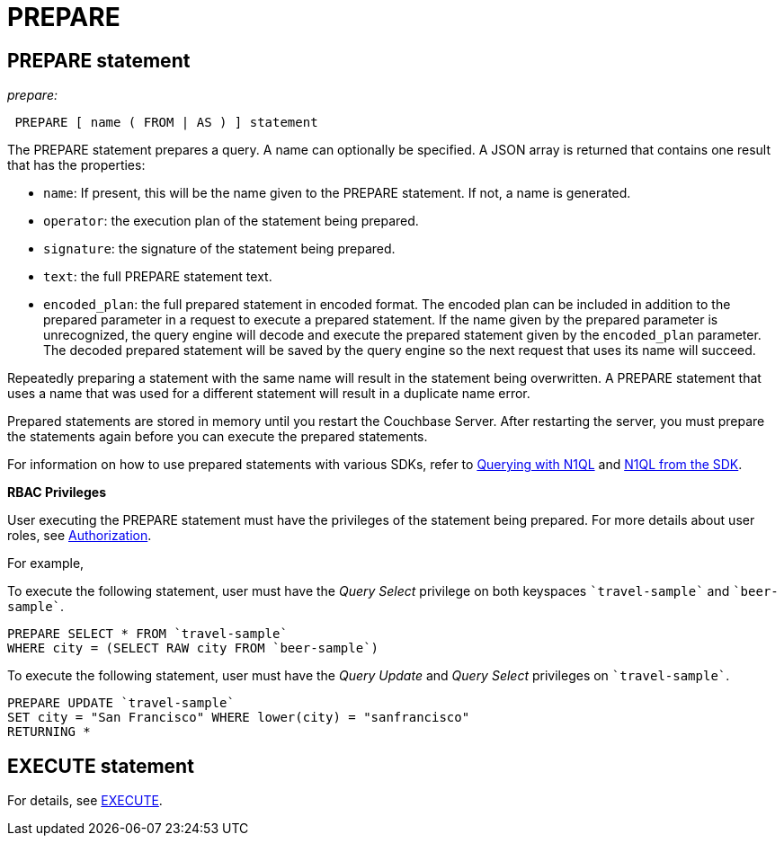 [#topic_11_4_2]
= PREPARE

== PREPARE statement

_prepare:_

----
 PREPARE [ name ( FROM | AS ) ] statement
----

The PREPARE statement prepares a query.
A name can optionally be specified.
A JSON array is returned that contains one result that has the properties:

* [.param]`name`: If present, this will be the name given to the PREPARE statement.
If not, a name is generated.
* [.param]`operator`: the execution plan of the statement being prepared.
* [.param]`signature`: the signature of the statement being prepared.
* [.param]`text`: the full PREPARE statement text.
* [.param]`encoded_plan`: the full prepared statement in encoded format.
The encoded plan can be included in addition to the prepared parameter in a request to execute a prepared statement.
If the name given by the prepared parameter is unrecognized, the query engine will decode and execute the prepared statement given by the [.param]`encoded_plan` parameter.
The decoded prepared statement will be saved by the query engine so the next request that uses its name will succeed.

Repeatedly preparing a statement with the same name will result in the statement being overwritten.
A PREPARE statement that uses a name that was used for a different statement will result in a duplicate name error.

Prepared statements are stored in memory until you restart the Couchbase Server.
After restarting the server, you must prepare the statements again before you can execute the prepared statements.

For information on how to use prepared statements with various SDKs, refer to xref:nodejs-sdk:common:n1ql-query.adoc#prepare-stmts[Querying with N1QL] and xref:nodejs-sdk::n1ql-queries-with-sdk.adoc#topic_esq_3td_5v[N1QL from the SDK].

*RBAC Privileges*

User executing the PREPARE statement must have the privileges of the statement being prepared.
For more details about user roles, see xref:security:security-authorization.adoc#authorization[Authorization].

For example,

To execute the following statement, user must have the _Query Select_ privilege on both keyspaces `pass:c[`travel-sample`]` and `pass:c[`beer-sample`]`.

----
PREPARE SELECT * FROM `travel-sample`
WHERE city = (SELECT RAW city FROM `beer-sample`)
----

To execute the following statement, user must have the _Query Update_ and _Query Select_ privileges on `pass:c[`travel-sample`]`.

----
PREPARE UPDATE `travel-sample`
SET city = "San Francisco" WHERE lower(city) = "sanfrancisco"
RETURNING *
----

== EXECUTE statement

For details, see xref:n1ql-language-reference/execute.adoc#topic_11_4_2[EXECUTE].

